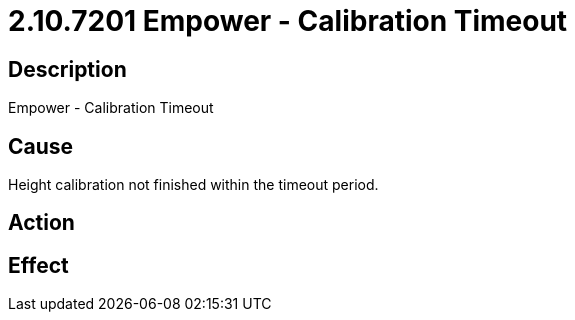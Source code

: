 = 2.10.7201 Empower - Calibration Timeout
:imagesdir: img

== Description
Empower - Calibration Timeout

== CauseHeight calibration not finished within the timeout period.
 

== Action
 

== Effect
 


